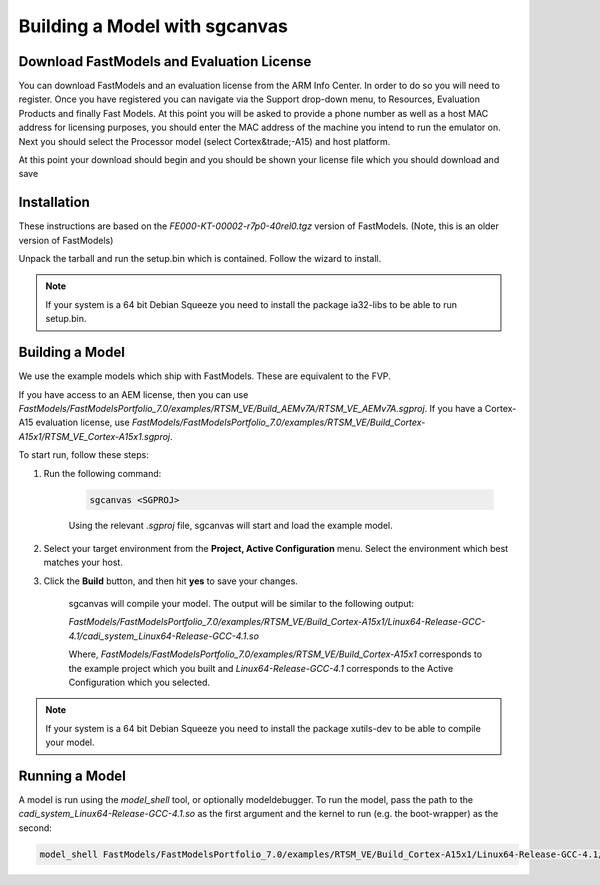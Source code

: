 ******************************
Building a Model with sgcanvas
******************************

==========================================
Download FastModels and Evaluation License
==========================================

You can download FastModels and an evaluation license from the ARM Info Center. In order to do so you will need to register. Once you have registered you can navigate via the Support drop-down menu, to Resources, Evaluation Products and finally Fast Models. At this point you will be asked to provide a phone number as well as a host MAC address for licensing purposes, you should enter the MAC address of the machine you intend to run the emulator on. Next you should select the Processor model (select Cortex&trade;-A15) and host platform.

At this point your download should begin and you should be shown your license file which you should download and save

============
Installation
============

These instructions are based on the `FE000-KT-00002-r7p0-40rel0.tgz` version of FastModels. (Note, this is an older version of FastModels)

Unpack the tarball and run the setup.bin which is contained. Follow the wizard to install.

.. note:: If your system is a 64 bit Debian Squeeze you need to install the package ia32-libs to be able to run setup.bin.

================
Building a Model
================

We use the example models which ship with FastModels. These are equivalent to the FVP.

If you have access to an AEM license, then you can use `FastModels/FastModelsPortfolio_7.0/examples/RTSM_VE/Build_AEMv7A/RTSM_VE_AEMv7A.sgproj`. If you have a Cortex-A15 evaluation license, use `FastModels/FastModelsPortfolio_7.0/examples/RTSM_VE/Build_Cortex-A15x1/RTSM_VE_Cortex-A15x1.sgproj`.

To start run, follow these steps:

1. Run the following command:

    .. code-block::

        sgcanvas <SGPROJ>

    Using the relevant `.sgproj` file, sgcanvas will start and load the example model.

2. Select your target environment from the **Project, Active Configuration** menu. Select the environment which best matches your host.

3. Click the **Build** button, and then hit **yes** to save your changes.

    sgcanvas will compile your model. The output will be similar to the following output:

    `FastModels/FastModelsPortfolio_7.0/examples/RTSM_VE/Build_Cortex-A15x1/Linux64-Release-GCC-4.1/cadi_system_Linux64-Release-GCC-4.1.so`

    Where, `FastModels/FastModelsPortfolio_7.0/examples/RTSM_VE/Build_Cortex-A15x1` corresponds to the example project which you built and `Linux64-Release-GCC-4.1` corresponds to the Active Configuration which you selected.

.. note:: If your system is a 64 bit Debian Squeeze you need to install the package xutils-dev to be able to compile your model.

===============
Running a Model
===============

A model is run using the `model_shell` tool, or optionally modeldebugger. To run the model, pass the path to the `cadi_system_Linux64-Release-GCC-4.1.so` as the first argument and the kernel to run (e.g. the boot-wrapper) as the second:

.. code-block::

   model_shell FastModels/FastModelsPortfolio_7.0/examples/RTSM_VE/Build_Cortex-A15x1/Linux64-Release-GCC-4.1/cadi_system_Linux64-Release-GCC-4.1.so boot-wrapper.git/linux-system-semi.axf